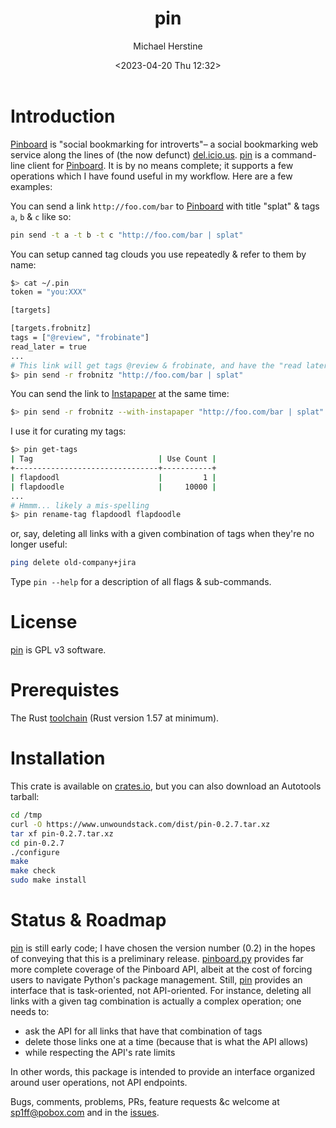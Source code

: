 #+TITLE: pin
#+DESCRIPTION: A command-line Pinboard client
#+AUTHOR: Michael Herstine
#+EMAIL: <sp1ff@pobox.com>
#+DATE: <2023-04-20 Thu 12:32>
#+AUTODATE: t
#+STARTUP: overview

* Introduction

[[https://pinboard.in/][Pinboard]] is "social bookmarking for introverts"-- a social bookmarking web service along the lines of (the now defunct) [[https://en.wikipedia.org/wiki/Delicious_(website)][del.icio.us]]. [[https://github.com/sp1ff/pin][pin]] is a command-line client for [[https://pinboard.in][Pinboard]]. It is by no means complete; it supports a few operations which I have found useful in my workflow. Here are a few examples:

You can send a link =http://foo.com/bar= to [[https://pinboard.in][Pinboard]] with title "splat" & tags =a=, =b= & =c= like so:
 
#+BEGIN_SRC bash
pin send -t a -t b -t c "http://foo.com/bar | splat"
#+END_SRC

You can setup canned tag clouds you use repeatedly & refer to them by name:

#+BEGIN_SRC bash
$> cat ~/.pin
token = "you:XXX"

[targets]

[targets.frobnitz]
tags = ["@review", "frobinate"]
read_later = true
...
# This link will get tags @review & frobinate, and have the "read later" flag set:
$> pin send -r frobnitz "http://foo.com/bar | splat"
#+END_SRC

You can send the link to [[https://www.instapaper.com][Instapaper]] at the same time:

#+BEGIN_SRC bash
$> pin send -r frobnitz --with-instapaper "http://foo.com/bar | splat"
#+END_SRC

I use it for curating my tags:

#+BEGIN_SRC bash
$> pin get-tags 
| Tag                            | Use Count |
+--------------------------------+-----------+
| flapdoodl                      |         1 |
| flapdoodle                     |     10000 |
...
# Hmmm... likely a mis-spelling
$> pin rename-tag flapdoodl flapdoodle
#+END_SRC

or, say, deleting all links with a given combination of tags when they're no longer useful:

#+BEGIN_SRC bash
ping delete old-company+jira
#+END_SRC

Type =pin --help= for a description of all flags & sub-commands.
* License

[[https://github.com/sp1ff/pin][pin]] is GPL v3 software.
* Prerequistes

The Rust [[https://rustup.rs/][toolchain]] (Rust version 1.57 at minimum).
* Installation

This crate is available on [[https://crates.io][crates.io]], but you can also download an Autotools tarball:

#+BEGIN_SRC bash
cd /tmp
curl -O https://www.unwoundstack.com/dist/pin-0.2.7.tar.xz
tar xf pin-0.2.7.tar.xz
cd pin-0.2.7
./configure
make
make check
sudo make install
#+END_SRC
* Status & Roadmap

[[https://github.com/sp1ff/pin][pin]] is still early code; I have chosen the version number (0.2) in the hopes of conveying that this is a preliminary release. [[https://github.com/lionheart/pinboard.py][pinboard.py]] provides far more complete coverage of the Pinboard API, albeit at the cost of forcing users to navigate Python's package management. Still, [[https://github.com/sp1ff/pin][pin]] provides an interface that is task-oriented, not API-oriented. For instance, deleting all links with a given tag combination is actually a complex operation; one needs to:

  - ask the API for all links that have that combination of tags
  - delete those links one at a time (because that is what the API allows)
  - while respecting the API's rate limits

In other words, this package is intended to provide an interface organized around user operations, not API endpoints.

Bugs, comments, problems, PRs, feature requests &c welcome at [[mailto:sp1ff@pobox.com][sp1ff@pobox.com]] and in the [[https://github.com/sp1ff/pin/issues][issues]].
